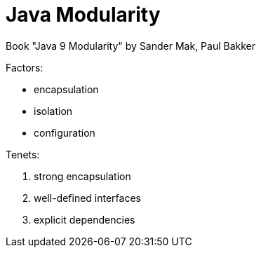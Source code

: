 = Java Modularity

Book "Java 9 Modularity" by Sander Mak, Paul Bakker

Factors:

* encapsulation
* isolation
* configuration

Tenets:

. strong encapsulation
. well-defined interfaces
. explicit dependencies
